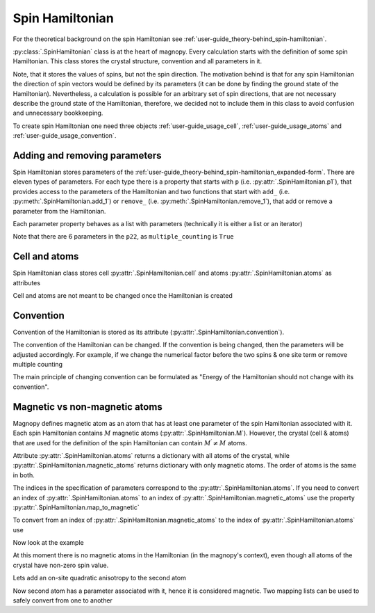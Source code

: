 .. _user-guide_usage_spin-hamiltonian:

****************
Spin Hamiltonian
****************

For the theoretical background on the spin Hamiltonian see
:ref:`user-guide_theory-behind_spin-hamiltonian`.

:py:class:`.SpinHamiltonian` class is at the heart of magnopy. Every calculation starts
with the definition of some spin Hamiltonian. This class stores the crystal structure,
convention and all parameters in it.

Note, that it stores the values of spins, but not the spin direction. The motivation
behind is that for any spin Hamiltonian the direction of spin vectors would be defined
by its parameters (it can be done by finding the ground state of the Hamiltonian).
Nevertheless, a calculation is possible for an arbitrary set of spin directions, that
are not necessary describe the ground state of the Hamiltonian, therefore, we decided
not to include them in this class to avoid confusion and unnecessary bookkeeping.


To create spin Hamiltonian one need three objects :ref:`user-guide_usage_cell`,
:ref:`user-guide_usage_atoms` and :ref:`user-guide_usage_convention`.

.. doctest::

    >>> import numpy as np
    >>> import magnopy
    >>> cell = np.eye(3)
    >>> atoms = {
    ...     "names" : ["Fe1", "Fe2"],
    ...     "species" : ["Fe", "Fe"],
    ...     "positions" : [[0.0, 0.0, 0.0], [0.5, 0.5, 0.5]],
    ...     "spins" : [5/2, 5/2],
    ...     "g_factors" : [2, 2]
    ... }
    >>> convention = magnopy.Convention(
    ...     multiple_counting=True, spin_normalized=False, c1=1, c21=1, c22=1 / 2, c31=1, c41=1
    ... )
    >>> spinham = magnopy.SpinHamiltonian(cell=cell, atoms=atoms, convention=convention)


Adding and removing parameters
==============================

Spin Hamiltonian stores parameters of the
:ref:`user-guide_theory-behind_spin-hamiltonian_expanded-form`. There are eleven types
of parameters. For each type there is a property that starts with ``p`` (i.e.
:py:attr:`.SpinHamiltonian.p1`), that provides access to the parameters of the
Hamiltonian and two functions that start with ``add_`` (i.e.
:py:meth:`.SpinHamiltonian.add_1`) or ``remove_`` (i.e.
:py:meth:`.SpinHamiltonian.remove_1`), that add or remove a parameter from the
Hamiltonian.

.. doctest::

    >>> import numpy as np
    >>> # Add on-site anisotropy (two spins & one site)
    >>> # Atoms are identified by their index in the spinham.atoms: 0 for Fe1
    >>> spinham.add_21(alpha=0, parameter=np.diag([2, -1, -1]))
    >>> # Add nearest-neighbor bilinear exchange (two spins & two sites)
    >>> spinham.add_22(alpha = 0, beta = 0, nu = (1, 0, 0), parameter = np.eye(3))
    >>> spinham.add_22(alpha = 0, beta = 0, nu = (0, 1, 0), parameter = np.eye(3))
    >>> spinham.add_22(alpha = 0, beta = 0, nu = (0, 0, 1), parameter = np.eye(3))

Each parameter property behaves as a list with parameters (technically it is either a
list or an iterator)

.. doctest::

    >>> for alpha, parameter in spinham.p21:
    ...     print(spinham.atoms.names[alpha], parameter, sep="\n")
    ...
    Fe1
    [[ 2  0  0]
     [ 0 -1  0]
     [ 0  0 -1]]

Note that there are 6 parameters in the ``p22``, as ``multiple_counting`` is ``True``

.. doctest::

    >>> for alpha, beta, nu, parameter in spinham.p22:
    ...     print(spinham.atoms.names[alpha], spinham.atoms.names[beta], nu)
    ...     print(parameter)
    ...
    Fe1 Fe1 (0, 0, 1)
    [[1. 0. 0.]
     [0. 1. 0.]
     [0. 0. 1.]]
    Fe1 Fe1 (0, 1, 0)
    [[1. 0. 0.]
     [0. 1. 0.]
     [0. 0. 1.]]
    Fe1 Fe1 (1, 0, 0)
    [[1. 0. 0.]
     [0. 1. 0.]
     [0. 0. 1.]]
    Fe1 Fe1 (0, 0, -1)
    [[1. 0. 0.]
     [0. 1. 0.]
     [0. 0. 1.]]
    Fe1 Fe1 (0, -1, 0)
    [[1. 0. 0.]
     [0. 1. 0.]
     [0. 0. 1.]]
    Fe1 Fe1 (-1, 0, 0)
    [[1. 0. 0.]
     [0. 1. 0.]
     [0. 0. 1.]]

Cell and atoms
==============

Spin Hamiltonian class stores cell :py:attr:`.SpinHamiltonian.cell` and atoms
:py:attr:`.SpinHamiltonian.atoms` as attributes

.. doctest::

    >>> spinham.cell
    array([[1., 0., 0.],
           [0., 1., 0.],
           [0., 0., 1.]])
    >>> spinham.atoms
    {'names': ['Fe1', 'Fe2'], 'species': ['Fe', 'Fe'], 'positions': [[0.0, 0.0, 0.0], [0.5, 0.5, 0.5]], 'spins': [2.5, 2.5], 'g_factors': [2, 2]}
    >>> # Magnopy adds syntactic sugar to the atoms dictionary inside the SpinHamiltonian class:
    >>> # a command
    >>> spinham.atoms.names
    ['Fe1', 'Fe2']
    >>> # is equivalent to
    >>> spinham.atoms["names"]
    ['Fe1', 'Fe2']
    >>> # It works with any key of atoms dictionary
    >>> spinham.atoms.spins
    [2.5, 2.5]

Cell and atoms are not meant to be changed once the Hamiltonian is created

.. doctest::

    >>> spinham.cell = 2 * np.eye(3)
    Traceback (most recent call last):
    ...
    AttributeError: Change of the cell attribute is not supported after the creation of SpinHamiltonian instance. If you need to modify cell, then use pre-defined methods of SpinHamiltonian or create a new one.
    >>> spinham.atoms = {}
    Traceback (most recent call last):
    ...
    AttributeError: Change of the atoms dictionary is not supported after the creation of SpinHamiltonian instance. If you need to modify atoms, then use pre-defined methods of SpinHamiltonian or create a new one.


Convention
==========

Convention of the Hamiltonian is stored as its attribute (:py:attr:`.SpinHamiltonian.convention`).

.. doctest::

    >>> print(spinham.convention)
    "custom" convention where
      * Bonds are counted multiple times in the sum;
      * Spin vectors are not normalized;
      * c1 = 1.0;
      * c21 = 1.0;
      * c22 = 0.5;
      * c31 = 1.0;
      * Undefined c32 factor;
      * Undefined c33 factor;
      * c41 = 1.0;
      * Undefined c421 factor;
      * Undefined c422 factor;
      * Undefined c43 factor;
      * Undefined c44 factor.

The convention of the Hamiltonian can be changed. If the convention is being changed, then
the parameters will be adjusted accordingly. For example, if we change the numerical
factor before the two spins & one site term or remove multiple counting

.. doctest::

    >>> new_convention = spinham.convention.get_modified(multiple_counting=False)
    >>> spinham.convention = new_convention
    >>> for alpha, parameter in spinham.p21:
    ...     print(spinham.atoms.names[alpha], parameter, sep="\n")
    ...
    Fe1
    [[ 2  0  0]
     [ 0 -1  0]
     [ 0  0 -1]]
    >>> for alpha, beta, nu, parameter in spinham.p22:
    ...     print(spinham.atoms.names[alpha], spinham.atoms.names[beta], nu)
    ...     print(parameter)
    ...
    Fe1 Fe1 (0, 0, 1)
    [[2. 0. 0.]
     [0. 2. 0.]
     [0. 0. 2.]]
    Fe1 Fe1 (0, 1, 0)
    [[2. 0. 0.]
     [0. 2. 0.]
     [0. 0. 2.]]
    Fe1 Fe1 (1, 0, 0)
    [[2. 0. 0.]
     [0. 2. 0.]
     [0. 0. 2.]]

The main principle of changing convention can be formulated as "Energy of the Hamiltonian
should not change with its convention".

Magnetic vs non-magnetic atoms
==============================

Magnopy defines magnetic atom as an atom that has at least one parameter of the spin
Hamiltonian associated with it. Each spin Hamiltonian contains :math:`M` magnetic atoms
(:py:attr:`.SpinHamiltonian.M`). However, the crystal (cell & atoms) that are used for
the definition of the spin Hamiltonian can contain :math:`M^{\prime} \ne M` atoms.

Attribute :py:attr:`.SpinHamiltonian.atoms` returns a dictionary with all atoms of the
crystal, while :py:attr:`.SpinHamiltonian.magnetic_atoms` returns dictionary with only
magnetic atoms. The order of atoms is the same in both.

The indices in the specification of parameters correspond to the
:py:attr:`.SpinHamiltonian.atoms`. If you need to convert an index of
:py:attr:`.SpinHamiltonian.atoms` to an index of
:py:attr:`.SpinHamiltonian.magnetic_atoms` use the property :py:attr:`.SpinHamiltonian.map_to_magnetic`

.. doctest::

    >>> index_in_atoms = 0
    >>> index_in_magnetic_atoms = spinham.map_to_magnetic[index_in_atoms]

To convert from an index of :py:attr:`.SpinHamiltonian.magnetic_atoms` to the index of
:py:attr:`.SpinHamiltonian.atoms` use

.. doctest::

    >>> index_in_magnetic_atoms = 0
    >>> index_in_atoms = spinham.map_to_all[index_in_magnetic_atoms]


Now look at the example

.. doctest::

    >>> # Create a Hamiltonian with three atoms
    >>> atoms = dict(
    ... names=["Cr1", "Cr2", "Cr3"],
    ... spins = [3/2, 3/2, 3/2],
    ... g_factors=[2, 2, 2],
    ... positions=[[0, 0, 0],[0.5, 0, 0],[0, 0.5, 0]])
    >>> conv = magnopy.Convention(
    ... multiple_counting=True,
    ... spin_normalized=False,
    ... c21=1)
    >>> spinham = magnopy.SpinHamiltonian(
    ... cell=np.eye(3),
    ... atoms=atoms,
    ... convention=conv)

At this moment there is no magnetic atoms in the Hamiltonian (in the magnopy's context),
even though all atoms of the crystal have non-zero spin value.

.. doctest::

    >>> spinham.M
    0
    >>> spinham.magnetic_atoms
    {'names': [], 'spins': [], 'g_factors': [], 'positions': []}
    >>> spinham.map_to_magnetic
    [None, None, None]
    >>> spinham.map_to_all
    []

Lets add an on-site quadratic anisotropy to the second atom

.. doctest::

    >>> spinham.add_21(alpha=1, parameter = np.diag([1, 2, 3]))
    >>> spinham.M
    1
    >>> spinham.magnetic_atoms
    {'names': ['Cr2'], 'spins': [1.5], 'g_factors': [2], 'positions': [[0.5, 0, 0]]}
    >>> spinham.map_to_magnetic
    [None, 0, None]
    >>> spinham.map_to_all
    [1]
    >>> # Note that in the specification of the parameter the index
    >>> # of spinham.atoms is used
    >>> print(spinham.p21[0][0])
    1

Now second atom has a parameter associated with it, hence it is considered magnetic.
Two mapping lists can be used to safely convert from one to another

.. doctest::

    >>> # From index of magnetic atom to the index of non-magnetic atom
    >>> for i in range(spinham.M):
    ...     print(spinham.magnetic_atoms.names[i],
    ...     spinham.atoms.names[spinham.map_to_all[i]])
    ...
    Cr2 Cr2
    >>> # From index of non-magnetic atom to the index of magnetic atom
    >>> for i in range(len(spinham.atoms.names)):
    ...     if spinham.map_to_magnetic[i] is not None:
    ...         print(spinham.magnetic_atoms.names[spinham.map_to_magnetic[i]],
    ...               spinham.atoms.names[i])
    ...
    Cr2 Cr2
